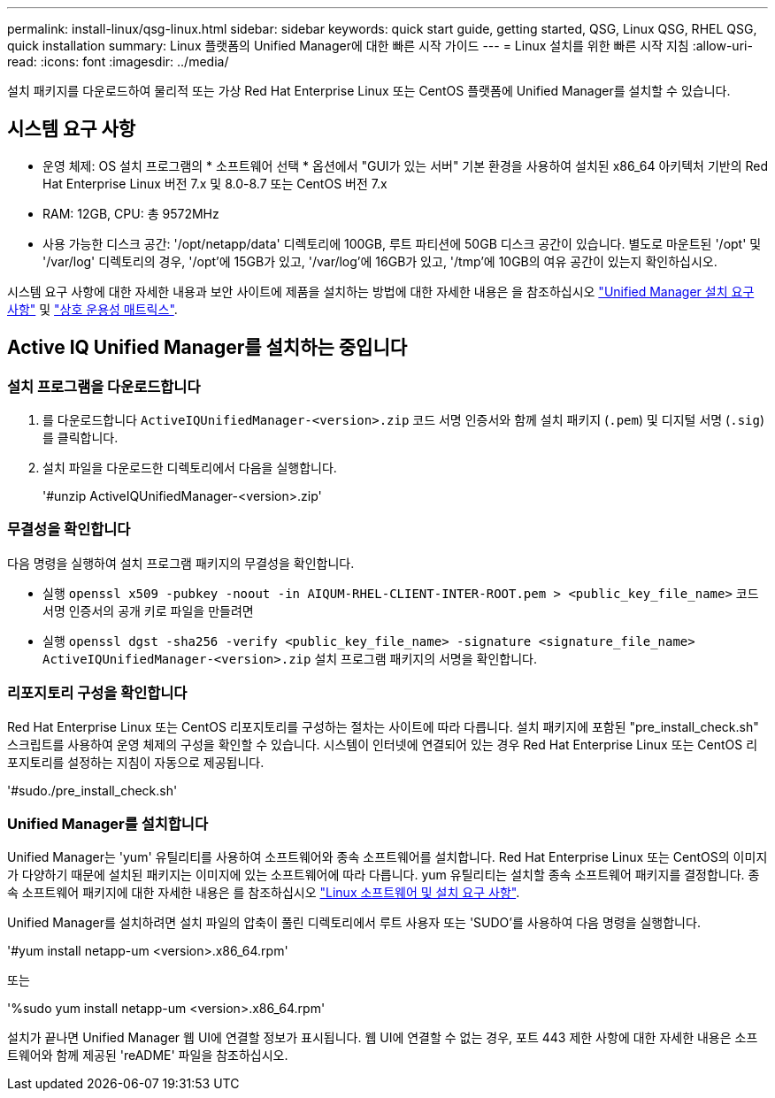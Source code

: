 ---
permalink: install-linux/qsg-linux.html 
sidebar: sidebar 
keywords: quick start guide, getting started, QSG, Linux QSG, RHEL QSG, quick installation 
summary: Linux 플랫폼의 Unified Manager에 대한 빠른 시작 가이드 
---
= Linux 설치를 위한 빠른 시작 지침
:allow-uri-read: 
:icons: font
:imagesdir: ../media/


[role="lead"]
설치 패키지를 다운로드하여 물리적 또는 가상 Red Hat Enterprise Linux 또는 CentOS 플랫폼에 Unified Manager를 설치할 수 있습니다.



== 시스템 요구 사항

* 운영 체제: OS 설치 프로그램의 * 소프트웨어 선택 * 옵션에서 "GUI가 있는 서버" 기본 환경을 사용하여 설치된 x86_64 아키텍처 기반의 Red Hat Enterprise Linux 버전 7.x 및 8.0-8.7 또는 CentOS 버전 7.x
* RAM: 12GB, CPU: 총 9572MHz
* 사용 가능한 디스크 공간: '/opt/netapp/data' 디렉토리에 100GB, 루트 파티션에 50GB 디스크 공간이 있습니다. 별도로 마운트된 '/opt' 및 '/var/log' 디렉토리의 경우, '/opt'에 15GB가 있고, '/var/log'에 16GB가 있고, '/tmp'에 10GB의 여유 공간이 있는지 확인하십시오.


시스템 요구 사항에 대한 자세한 내용과 보안 사이트에 제품을 설치하는 방법에 대한 자세한 내용은 을 참조하십시오 link:../install-linux/concept_requirements_for_install_unified_manager.html["Unified Manager 설치 요구 사항"] 및 link:http://mysupport.netapp.com/matrix["상호 운용성 매트릭스"].



== Active IQ Unified Manager를 설치하는 중입니다



=== 설치 프로그램을 다운로드합니다

. 를 다운로드합니다 `ActiveIQUnifiedManager-<version>.zip` 코드 서명 인증서와 함께 설치 패키지 (`.pem`) 및 디지털 서명 (`.sig`)를 클릭합니다.
. 설치 파일을 다운로드한 디렉토리에서 다음을 실행합니다.
+
'#unzip ActiveIQUnifiedManager-<version>.zip'





=== 무결성을 확인합니다

다음 명령을 실행하여 설치 프로그램 패키지의 무결성을 확인합니다.

* 실행 `openssl x509 -pubkey -noout -in AIQUM-RHEL-CLIENT-INTER-ROOT.pem > <public_key_file_name>` 코드 서명 인증서의 공개 키로 파일을 만들려면
* 실행 `openssl dgst -sha256 -verify <public_key_file_name> -signature <signature_file_name> ActiveIQUnifiedManager-<version>.zip` 설치 프로그램 패키지의 서명을 확인합니다.




=== 리포지토리 구성을 확인합니다

Red Hat Enterprise Linux 또는 CentOS 리포지토리를 구성하는 절차는 사이트에 따라 다릅니다. 설치 패키지에 포함된 "pre_install_check.sh" 스크립트를 사용하여 운영 체제의 구성을 확인할 수 있습니다. 시스템이 인터넷에 연결되어 있는 경우 Red Hat Enterprise Linux 또는 CentOS 리포지토리를 설정하는 지침이 자동으로 제공됩니다.

'#sudo./pre_install_check.sh'



=== Unified Manager를 설치합니다

Unified Manager는 'yum' 유틸리티를 사용하여 소프트웨어와 종속 소프트웨어를 설치합니다. Red Hat Enterprise Linux 또는 CentOS의 이미지가 다양하기 때문에 설치된 패키지는 이미지에 있는 소프트웨어에 따라 다릅니다. yum 유틸리티는 설치할 종속 소프트웨어 패키지를 결정합니다. 종속 소프트웨어 패키지에 대한 자세한 내용은 를 참조하십시오 link:../install-linux/reference_red_hat_and_centos_software_and_installation_requirements.html["Linux 소프트웨어 및 설치 요구 사항"].

Unified Manager를 설치하려면 설치 파일의 압축이 풀린 디렉토리에서 루트 사용자 또는 'SUDO'를 사용하여 다음 명령을 실행합니다.

'#yum install netapp-um <version>.x86_64.rpm'

또는

'%sudo yum install netapp-um <version>.x86_64.rpm'

설치가 끝나면 Unified Manager 웹 UI에 연결할 정보가 표시됩니다. 웹 UI에 연결할 수 없는 경우, 포트 443 제한 사항에 대한 자세한 내용은 소프트웨어와 함께 제공된 'reADME' 파일을 참조하십시오.
